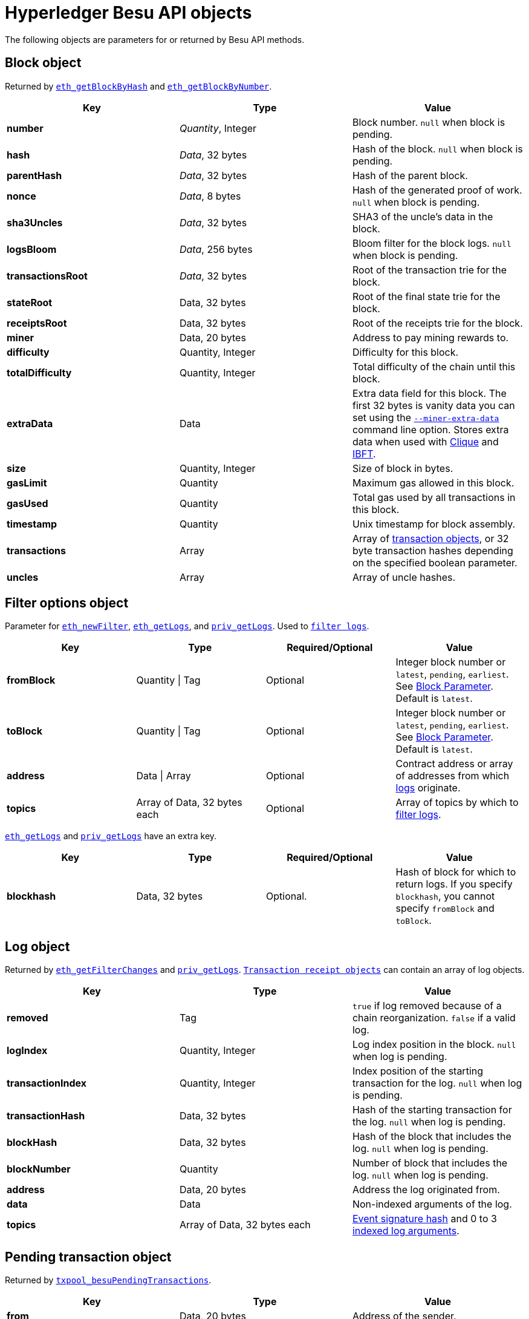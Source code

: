 = Hyperledger Besu API objects
:description: Hyperledger Besu API objects reference

The following objects are parameters for or returned by Besu API methods.

== Block object

Returned by link:API-Methods.md#eth_getblockbyhash[`eth_getBlockByHash`] and link:API-Methods.md#eth_getblockbynumber[`eth_getBlockByNumber`].

[cols=",^,"]
|===
| Key | Type | Value

| *number*
| _Quantity_, Integer
| Block number.
`null` when block is pending.

| *hash*
| _Data_, 32&nbsp;bytes
| Hash of the block.
`null` when block is pending.

| *parentHash*
| _Data_, 32&nbsp;bytes
| Hash of the parent block.

| *nonce*
| _Data_, 8&nbsp;bytes
| Hash of the generated proof of work.
`null` when block is pending.

| *sha3Uncles*
| _Data_, 32&nbsp;bytes
| SHA3 of the uncle's data in the block.

| *logsBloom*
| _Data_, 256 bytes
| Bloom filter for the block logs.
`null` when block is pending.

| *transactionsRoot*
| _Data_, 32&nbsp;bytes
| Root of the transaction trie for the block.

| *stateRoot*
| Data, 32&nbsp;bytes
| Root of the final state trie for the block.

| *receiptsRoot*
| Data, 32&nbsp;bytes
| Root of the receipts trie for the block.

| *miner*
| Data, 20&nbsp;bytes
| Address to pay mining rewards to.

| *difficulty*
| Quantity, Integer
| Difficulty for this block.

| *totalDifficulty*
| Quantity, Integer
| Total difficulty of the chain until this block.

| *extraData*
| Data
| Extra data field for this block.
The first 32 bytes is vanity data you can set using the link:../Reference/CLI/CLI-Syntax.md#miner-extra-data[`--miner-extra-data`] command line option.
Stores extra data when used with link:../HowTo/Configure/Consensus-Protocols/Clique.md#genesis-file[Clique] and link:../HowTo/Configure/Consensus-Protocols/IBFT.md#genesis-file[IBFT].

| *size*
| Quantity, Integer
| Size of block in bytes.

| *gasLimit*
| Quantity
| Maximum gas allowed in this block.

| *gasUsed*
| Quantity
| Total gas used by all transactions in this block.

| *timestamp*
| Quantity
| Unix timestamp for block assembly.

| *transactions*
| Array
| Array of <<transaction-object,transaction objects>>, or 32 byte transaction hashes depending on the specified boolean parameter.

| *uncles*
| Array
| Array of uncle hashes.
|===

== Filter options object

Parameter for link:API-Methods.md#eth_newfilter[`eth_newFilter`], link:API-Methods.md#eth_getlogs[`eth_getLogs`], and link:API-Methods.md#priv_getlogs[`priv_getLogs`].
Used to xref:../HowTo/Interact/Filters/Accessing-Logs-Using-JSON-RPC.adoc[`filter logs`].

[cols=",^,^,"]
|===
| Key | Type | Required/Optional | Value

| *fromBlock*
| Quantity \| Tag
| Optional
| Integer block number or `latest`, `pending`, `earliest`.
See link:../HowTo/Interact/APIs/Using-JSON-RPC-API.md#block-parameter[Block Parameter].
Default is `latest`.

| *toBlock*
| Quantity \| Tag
| Optional
| Integer block number or `latest`, `pending`, `earliest`.
See link:../HowTo/Interact/APIs/Using-JSON-RPC-API.md#block-parameter[Block Parameter].
Default is `latest`.

| *address*
| Data \| Array
| Optional
| Contract address or array of addresses from which xref:../Concepts/Events-and-Logs.adoc[logs] originate.

| *topics*
| Array of Data, 32&nbsp;bytes each
| Optional
| Array of topics by which to link:../Concepts/Events-and-Logs.md#topic-filters[filter logs].
|===

link:API-Methods.md#eth_getlogs[`eth_getLogs`] and link:API-Methods.md#priv_getlogs[`priv_getLogs`] have an extra key.

[cols=",^,^,"]
|===
| Key | Type | Required/Optional | Value

| *blockhash*
| Data, 32&nbsp;bytes
| Optional.
| Hash of block for which to return logs.
If you specify `blockhash`, you cannot specify `fromBlock` and `toBlock`.
|===

== Log object

Returned by link:API-Methods.md#eth_getfilterchanges[`eth_getFilterChanges`] and link:API-Methods.md#priv_getlogs[`priv_getLogs`].
<<transaction-receipt-object,`Transaction receipt objects`>> can contain an array of log objects.

[cols=",>,"]
|===
| Key | Type | Value

| *removed*
| Tag
| `true` if log removed because of a chain reorganization.
`false` if a valid log.

| *logIndex*
| Quantity, Integer
| Log index position in the block.
`null` when log is pending.

| *transactionIndex*
| Quantity, Integer
| Index position of the starting transaction for the log.
`null` when log is pending.

| *transactionHash*
| Data, 32&nbsp;bytes
| Hash of the starting transaction for the log.
`null` when log is pending.

| *blockHash*
| Data, 32&nbsp;bytes
| Hash of the block that includes the log.
`null` when log is pending.

| *blockNumber*
| Quantity
| Number of block that includes the log.
`null` when log is pending.

| *address*
| Data, 20&nbsp;bytes
| Address the log originated from.

| *data*
| Data
| Non-indexed arguments of the log.

| *topics*
| Array of Data, 32&nbsp;bytes each
| link:../Concepts/Events-and-Logs.md#event-signature-hash[Event signature hash] and 0 to 3 link:../Concepts/Events-and-Logs.md#event-parameters[indexed log arguments].
|===

== Pending transaction object

Returned by link:API-Methods.md#txpool_besupendingtransactions[`txpool_besuPendingTransactions`].

[cols=",^,"]
|===
| Key | Type | Value

| *from*
| Data, 20&nbsp;bytes
| Address of the sender.

| *gas*
| Quantity
| Gas provided by the sender.

| *gasPrice*
| Quantity
| Gas price, in wei, provided by the sender.

| *hash*
| Data, 32&nbsp;bytes
| Hash of the transaction.

| *input*
| Data
| Data sent with the transaction to create or invoke a contract.

| *nonce*
| Quantity
| Number of transactions made by the sender before this one.

| *to*
| Data, 20&nbsp;bytes
| Address of the receiver.
`null` if a contract creation transaction.

| *value*
| Quantity
| Value transferred, in wei.

| *v*
| Quantity
| ECDSA Recovery ID.

| *r*
| Data, 32&nbsp;bytes
| ECDSA signature r.

| *s*
| Data, 32&nbsp;bytes
| ECDSA signature s.
|===

== Private transaction object

Returned by link:API-Methods.md#priv_getprivatetransaction[`priv_getPrivateTransaction`].

[cols=",>,>"]
|===
| Key | Type | Value

| *from*
| Data, 20&nbsp;bytes
| Address of the sender.

| *gas*
| Quantity
| Gas provided by the sender.

| *gasPrice*
| Quantity
| Gas price, in Wei, provided by the sender.

| *hash*
| Data, 32&nbsp;bytes
| Hash of the transaction.

| *input*
| Data
| The data to create or invoke a contract.

| *nonce*
| Quantity
| Number of transactions made by the sender to the privacy group before this one.

| *to*
| Data, 20&nbsp;bytes
| `null` if a contract creation transaction, otherwise, the contract address.

| *value*
| Quantity
| `null` because private transactions cannot transfer Ether.

| *v*
| Quantity
| ECDSA Recovery ID.

| *r*
| Data, 32&nbsp;bytes
| ECDSA signature r.

| *s*
| Data, 32&nbsp;bytes
| ECDSA signature s.

| *privateFrom*
| Data, 32&nbsp;bytes
| https://docs.orion.pegasys.tech/en/stable/[Orion] public key of the sender.

| *privateFor*
| Array of Data, 32&nbsp;bytes each
| https://docs.orion.pegasys.tech/en/stable/[Orion] public keys of recipients.
Not returned if using `privacyGroupId` to link:../Concepts/Privacy/Privacy-Groups.md#privacy-types[send the transaction].

| *privacyGroupId*
| Data, 32&nbsp;bytes
| https://docs.orion.pegasys.tech/en/stable/[Orion] privacy group ID of recipients.
Not returned if using `privateFor` to link:../Concepts/Privacy/Privacy-Groups.md#privacy-types[send the transaction].

| *restriction*
| String
| Must be xref:../Concepts/Privacy/Private-Transactions.adoc[`restricted`].
|===

== Range object

Returned by link:API-Methods.md#debug_storagerangeat[`debug_storageRangeAt`].

[cols=",^,"]
|===
| Key | Type | Value

| *storage*
| Object
| Key hash and value.
Preimage key is null if it falls outside the cache.

| *nextKey*
| Hash
| Hash of next key if further storage in range.
Otherwise, not included.
|===

=== Structured log object

Log information returned as part of the <<trace-object,Trace object>>.

[cols=",^,"]
|===
| Key | Type | Value

| *pc*
| Integer
| Current program counter.

| *op*
| String
| Current OpCode.

| *gas*
| Integer
| Gas remaining.

| *gasCost*
| Integer
| Cost in wei of each gas unit.

| *depth*
| Integer
| Execution depth.

| *exceptionalHaltReasons*
| Array
| One or more strings representing an error condition causing the EVM execution to terminate.
These strings suggest that EVM execution terminated for reasons such as running out of gas or attempting to execute an unknown instruction.
Generally a single exceptional halt reason returns but it's possible for more than one to occur at once.

| *stack*
| Array of 32&nbsp;byte arrays
| EVM execution stack before executing current operation.

| *memory*
| Array of 32&nbsp;byte arrays
| Memory space of the contract before executing current operation.

| *storage*
| Object
| Storage entries changed by the current transaction.
|===

== Trace object

Returned by link:API-Methods.md#debug_traceblock[`debug_traceBlock`], link:API-Methods.md#debug_traceblockbyhash[`debug_traceBlockByHash`], link:API-Methods.md#debug_traceblockbynumber[`debug_traceBlockByNumber`], and link:API-Methods.md#debug_tracetransaction[`debug_traceTransaction`].

[cols=",^,"]
|===
| Key | Type | Value

| *gas*
| Integer
| Gas used by the transaction.

| *failed*
| Boolean
| True if transaction failed, otherwise, false.

| *returnValue*
| String
| Bytes returned from transaction execution (without a `0x` prefix).

| *structLogs*
| Array
| Array of structured log objects.
|===

== Transaction object

Returned by link:API-Methods.md#eth_gettransactionbyhash[`eth_getTransactionByHash`], link:API-Methods.md#eth_gettransactionbyblockhashandindex[`eth_getTransactionByBlockHashAndIndex`], and link:API-Methods.md#eth_gettransactionbyblocknumberandindex[`eth_getTransactionsByBlockNumberAndIndex`].

[cols=",^,"]
|===
| Key | Type | Value

| *blockHash*
| Data, 32&nbsp;bytes
| Hash of the block containing this transaction.
`null` when transaction is pending.

| *blockNumber*
| Quantity
| Block number of the block containing this transaction.
`null` when transaction is pending.

| *from*
| Data, 20&nbsp;bytes
| Address of the sender.

| *gas*
| Quantity
| Gas provided by the sender.

| *gasPrice*
| Quantity
| Gas price, in wei, provided by the sender.

| *hash*
| Data, 32&nbsp;bytes
| Hash of the transaction.

| *input*
| Data
| Data sent with the transaction to create or invoke a contract.
For xref:../Concepts/Privacy/Privacy-Overview.adoc[private transactions], it's a pointer to the transaction location in https://docs.orion.pegasys.tech/en/stable/[Orion].

| *nonce*
| Quantity
| Number of transactions made by the sender before this one.

| *to*
| Data, 20&nbsp;bytes
| Address of the receiver.
`null` if a contract creation transaction.

| *transactionIndex*
| Quantity, Integer
| Index position of the transaction in the block.
`null` when transaction is pending.

| *value*
| Quantity
| Value transferred, in wei.

| *v*
| Quantity
| ECDSA Recovery ID.

| *r*
| Data, 32&nbsp;bytes
| ECDSA signature r.

| *s*
| Data, 32&nbsp;bytes
| ECDSA signature s.
|===

== Transaction call object

Parameter for link:API-Methods.md#eth_call[`eth_call`] and link:API-Methods.md#eth_estimategas[`eth_estimateGas`].

!!!note

 All parameters are optional for [`eth_estimateGas`](API-Methods.md#eth_estimategas).

[cols=",^,^,"]
|===
| Key | Type | Required/Optional | Value

| *from*
| Data, 20&nbsp;bytes
| Optional
| Address of the transaction sender.

| *to*
| Data, 20&nbsp;bytes
| Required
| Address of the transaction receiver.

| *gas*
| Quantity, Integer
| Optional
| Gas provided for the transaction execution.
`eth_call` consumes zero gas, but other executions might need this parameter.
`eth_estimateGas` ignores this value.

| *gasPrice*
| Quantity, Integer
| Optional
| Price used for each paid gas.

| *value*
| Quantity, Integer
| Optional
| Value sent with this transaction.

| *data*
| Data
| Optional
| Hash of the method signature and encoded parameters.
For details, see https://solidity.readthedocs.io/en/develop/abi-spec.html[Ethereum Contract ABI].
|===

== Transaction receipt object

Returned by link:API-Methods.md#eth_gettransactionreceipt[`eth_getTransactionReceipt`].

[cols=",^,"]
|===
| Key | Type | Value

| *blockHash*
| Data, 32&nbsp;bytes
| Hash of block containing this transaction.

| *blockNumber*
| Quantity
| Block number of block containing this transaction.

| *contractAddress*
| Data, 20&nbsp;bytes
| Contract address created, if contract creation transaction, otherwise, `null`.

| *cumulativeGasUsed*
| Quantity
| Total amount of gas used by previous transactions in the block and this transaction.

| *from*
| Data, 20&nbsp;bytes
| Address of the sender.

| *gasUsed*
| Quantity
| Amount of gas used by this specific transaction.

| *logs*
| Array
| Array of <<log-object,log objects>> generated by this transaction.

| *logsBloom*
| Data, 256&nbsp;bytes
| Bloom filter for light clients to quickly retrieve related logs.

| *status*
| Quantity
| Either `0x1` (success) or `0x0` (failure)

| *to*
| Data, 20&nbsp;bytes
| Address of the receiver, if sending ether, otherwise, null.

| *transactionHash*
| Data, 32&nbsp;bytes
| Hash of the transaction.

| *transactionIndex*
| Quantity, Integer
| Index position of transaction in the block.

| *revertReason*
| String
| ABI-encoded string that displays the xref:../HowTo/Send-Transactions/Revert-Reason.adoc[reason for reverting the transaction].
Only available if revert reason is link:../Reference/CLI/CLI-Syntax.md#revert-reason-enabled[enabled].
|===

!!!note

 For pre-Byzantium transactions, the transaction receipt object includes the following instead
 of `status`:

[cols=",^,"]
|===
| Key | Type | Value

| *root*
| Data, 32&nbsp;bytes
| Post-transaction stateroot
|===

== Transaction trace object

Returned by link:API-Methods.md#trace_replayblocktransactions[`trace_replayBlockTransactions`].

[cols=",^,"]
|===
| Key | Type | Value

| *output*
| Boolean
| Transaction result.
1 for success and 0 for failure.

| *stateDiff*
| Object
| link:Trace-Types.md#statediff[State changes in the requested block].

| *trace*
| Array
| link:Trace-Types.md#trace[Ordered list of calls to other contracts].

| *vmTrace*
| Object
| link:Trace-Types.md#vmtrace[Ordered list of EVM actions].

| *transactionHash*
| Data, 32&nbsp;bytes
| Hash of the replayed transaction.
|===

== Private transaction receipt object

Returned by link:API-Methods.md#priv_getTransactionReceipt[`priv_getTransactionReceipt`].

[cols=",^,"]
|===
| Key | Type | Value

| *contractAddress*
| Data, 20&nbsp;bytes
| Contract address created if a contract creation transaction, otherwise, `null`.

| *from*
| Data, 20&nbsp;bytes
| Address of the sender.

| *output*
| Data
| RLP-encoded return value of a contract call if a value returns, otherwise, `null`.

| *commitmentHash*
| Data, 32&nbsp;bytes
| Hash of the privacy marker transaction.

| *transactionHash*
| Data, 32&nbsp;bytes
| Hash of the private transaction.

| *privateFrom*
| Data, 32&nbsp;bytes
| https://docs.orion.pegasys.tech/en/stable/[Orion] public key of the sender.

| *privateFor* or *privacyGroupId*
| Array or Data, 32&nbsp;bytes
| https://docs.orion.pegasys.tech/en/stable/[Orion] public keys or privacy group ID of the recipients.

| *status*
| Quantity
| Either `0x1` (success) or `0x0` (failure).

| *logs*
| Array
| Array of <<log-object,log objects>> generated by this private transaction.
|===
